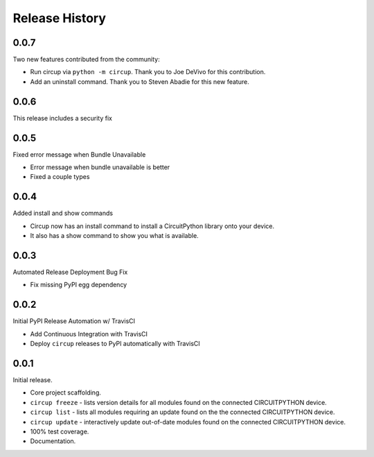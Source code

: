 Release History
===============

0.0.7
-----

Two new features contributed from the community:

* Run circup via ``python -m circup``. Thank you to Joe DeVivo for this contribution.
* Add an uninstall command. Thank you to Steven Abadie for this new feature.

0.0.6
-----

This release includes a security fix


0.0.5
-----

Fixed error message when Bundle Unavailable

* Error message when bundle unavailable is better
* Fixed a couple types


0.0.4
-----

Added install and show commands

* Circup now has an install command to install a CircuitPython library onto your device.
* It also has a show command to show you what is available.

0.0.3
-----

Automated Release Deployment Bug Fix

* Fix missing PyPI egg dependency

0.0.2
-----

Initial PyPI Release Automation w/ TravisCI

* Add Continuous Integration with TravisCI
* Deploy ``circup`` releases to PyPI automatically with TravisCI

0.0.1
-----

Initial release.

* Core project scaffolding.
* ``circup freeze`` - lists version details for all modules found on the
  connected CIRCUITPYTHON device.
* ``circup list`` - lists all modules requiring an update found on the the
  connected CIRCUITPYTHON device.
* ``circup update`` - interactively update out-of-date modules found on the
  connected CIRCUITPYTHON device.
* 100% test coverage.
* Documentation.
